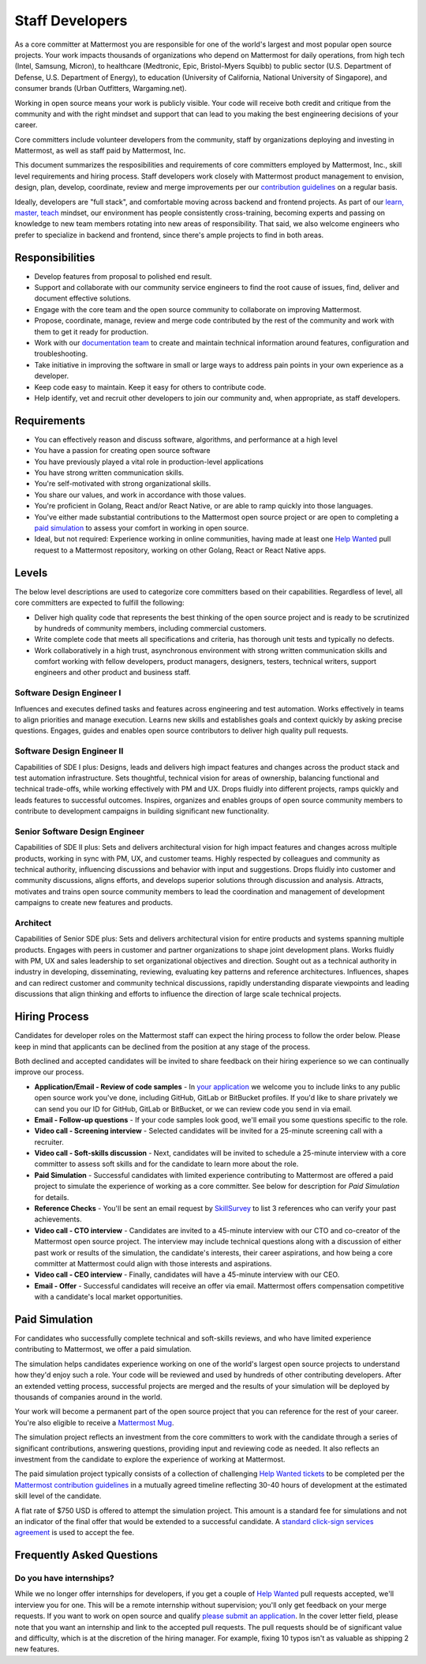 ====================================
Staff Developers
====================================

As a core committer at Mattermost you are responsible for one of the world's largest and most popular open source projects. Your work impacts thousands of organizations who depend on Mattermost for daily operations, from high tech (Intel, Samsung, Micron), to healthcare (Medtronic, Epic, Bristol-Myers Squibb) to public sector (U.S. Department of Defense, U.S. Department of Energy), to education (University of California, National University of Singapore), and consumer brands (Urban Outfitters, Wargaming.net). 

Working in open source means your work is publicly visible. Your code will receive both credit and critique from the community and with the right mindset and support that can lead to you making the best engineering decisions of your career. 

Core committers include volunteer developers from the community, staff by organizations deploying and investing in Mattermost, as well as staff paid by Mattermost, Inc.

This document summarizes the resposibilities and requirements of core committers employed by Mattermost, Inc., skill level requirements and hiring process. Staff developers work closely with Mattermost product management to envision, design, plan, develop, coordinate, review and merge improvements per our `contribution guidelines <https://docs.mattermost.com/developer/contribution-guide.html>`_ on a regular basis. 

Ideally, developers are "full stack", and comfortable moving across backend and frontend projects. As part of our `learn, master, teach <https://docs.mattermost.com/process/training.html#learn-master-teach>`_ mindset, our environment has people consistently cross-training, becoming experts and passing on knowledge to new team members rotating into new areas of responsibility. That said, we also welcome engineers who prefer to specialize in backend and frontend, since there's ample projects to find in both areas.  

Responsibilities
-------------------------

- Develop features from proposal to polished end result.
- Support and collaborate with our community service engineers to find the root cause of issues, find, deliver and document effective solutions. 
- Engage with the core team and the open source community to collaborate on improving Mattermost.
- Propose, coordinate, manage, review and merge code contributed by the rest of the community and work with them to get it ready for production.
- Work with our `documentation team <https://docs.mattermost.com/process/documentation-guidelines.html?>`_ to create and maintain technical information around features, configuration and troubleshooting. 
- Take initiative in improving the software in small or large ways to address pain points in your own experience as a developer.
- Keep code easy to maintain. Keep it easy for others to contribute code.
- Help identify, vet and recruit other developers to join our community and, when appropriate, as staff developers. 

Requirements 
-------------------------

- You can effectively reason and discuss software, algorithms, and performance at a high level
- You have a passion for creating open source software 
- You have previously played a vital role in production-level applications 
- You have strong written communication skills.
- You're self-motivated with strong organizational skills.
- You share our values, and work in accordance with those values.
- You're proficient in Golang, React and/or React Native, or are able to ramp quickly into those languages. 
- You've either made substantial contributions to the Mattermost open source project or are open to completing a `paid simulation <https://docs.mattermost.com/process/developer.html#paid-simulation>`_ to assess your comfort in working in open source.
- Ideal, but not required: Experience working in online communities, having made at least one `Help Wanted <https://github.com/search?utf8=%E2%9C%93&q=org%3Amattermost+state%3Aopen+Help+Wanted&type=Issues&ref=searchresults?>`_ pull request to a Mattermost repository, working on other Golang, React or React Native apps. 

Levels
-------------------------

The below level descriptions are used to categorize core committers based on their capabilities. Regardless of level, all core committers are expected to fulfill the following: 

- Deliver high quality code that represents the best thinking of the open source project and is ready to be scrutinized by hundreds of community members, including commercial customers. 
- Write complete code that meets all specifications and criteria, has thorough unit tests and typically no defects.
- Work collaboratively in a high trust, asynchronous environment with strong written communication skills and comfort working with fellow developers, product managers, designers, testers, technical writers, support engineers and other product and business staff. 

Software Design Engineer I
~~~~~~~~~~~~~~~~~~~~~~~~~~~~~~~~~~~~~~~~~~~~
Influences and executes defined tasks and features across engineering and test automation. Works effectively in teams to align priorities and manage execution. Learns new skills and establishes goals and context quickly by asking precise questions. Engages, guides and enables open source contributors to deliver high quality pull requests. 

Software Design Engineer II
~~~~~~~~~~~~~~~~~~~~~~~~~~~~~~~~~~~~~~~~~~~~

Capabilities of SDE I plus: Designs, leads and delivers high impact features and changes across the product stack and test automation infrastructure. Sets thoughtful, technical vision for areas of ownership, balancing functional and technical trade-offs, while working effectively with PM and UX. Drops fluidly into different projects, ramps quickly and leads features to successful outcomes. Inspires, organizes and enables groups of open source community members to contribute to development campaigns in building significant new functionality. 

Senior Software Design Engineer
~~~~~~~~~~~~~~~~~~~~~~~~~~~~~~~~~~~~~~~~~~~~

Capabilities of SDE II plus: Sets and delivers architectural vision for high impact features and changes across multiple products, working in sync with PM, UX, and customer teams. Highly respected by colleagues and community as technical authority, influencing discussions and behavior with input and suggestions. Drops fluidly into customer and community discussions, aligns efforts, and develops superior solutions through discussion and analysis. Attracts, motivates and trains open source community members to lead the coordination and management of development campaigns to create new features and products. 

Architect
~~~~~~~~~~~~~~~~~~~~~~~~~~~~~~~~~~~~~~~~~~~~

Capabilities of Senior SDE plus: Sets and delivers architectural vision for entire products and systems spanning multiple products. Engages with peers in customer and partner organizations to shape joint development plans. Works fluidly with PM, UX and sales leadership to set organizational objectives and direction. Sought out as a technical authority in industry in developing, disseminating, reviewing, evaluating key patterns and reference architectures. Influences, shapes and can redirect customer and community technical discussions, rapidly understanding disparate viewpoints and leading discussions that align thinking and efforts to influence the direction of large scale technical projects. 

Hiring Process
-------------------------

Candidates for developer roles on the Mattermost staff can expect the hiring process to follow the order below. Please keep in mind that applicants can be declined from the position at any stage of the process. 

Both declined and accepted candidates will be invited to share feedback on their hiring experience so we can continually improve our process. 

- **Application/Email - Review of code samples** - In `your application <https://jobs.lever.co/mattermost/>`_ we welcome you to include links to any public open source work you've done, including GitHub, GitLab or BitBucket profiles. If you'd like to share privately we can send you our ID for GitHub, GitLab or BitBucket, or we can review code you send in via email. 
- **Email - Follow-up questions** - If your code samples look good, we'll email you some questions specific to the role. 
- **Video call - Screening interview** - Selected candidates will be invited for a 25-minute screening call with a recruiter. 
- **Video call - Soft-skills discussion** - Next, candidates will be invited to schedule a 25-minute interview with a core committer to assess soft skills and for the candidate to learn more about the role. 
- **Paid Simulation** - Successful candidates with limited experience contributing to Mattermost are offered a paid project to simulate the experience of working as a core committer. See below for description for *Paid Simulation* for details. 
- **Reference Checks** - You'll be sent an email request by `SkillSurvey <http://www.skillsurvey.com/>`_ to list 3 references who can verify your past achievements.  
- **Video call - CTO interview** - Candidates are invited to a 45-minute interview with our CTO and co-creator of the Mattermost open source project. The interview may include technical questions along with a discussion of either past work or results of the simulation, the candidate's interests, their career aspirations, and how being a core committer at Mattermost could align with those interests and aspirations. 
- **Video call - CEO interview** - Finally, candidates will have a 45-minute interview with our CEO.
- **Email - Offer** - Successful candidates will receive an offer via email. Mattermost offers compensation competitive with a candidate's local market opportunities. 

Paid Simulation 
----------------------------

For candidates who successfully complete technical and soft-skills reviews, and who have limited experience contributing to Mattermost, we offer a paid simulation. 

The simulation helps candidates experience working on one of the world's largest open source projects to understand how they'd enjoy such a role. Your code will be reviewed and used by hundreds of other contributing developers. After an extended vetting process, successful projects are merged and the results of your simulation will be deployed by thousands of companies around in the world.

Your work will become a permanent part of the open source project that you can reference for the rest of your career. You're also eligible to receive a `Mattermost Mug <https://twitter.com/search?q=%23mattermug&src=typd>`_. 

The simulation project reflects an investment from the core committers to work with the candidate through a series of significant contributions, answering questions, providing input and reviewing code as needed. It also reflects an investment from the candidate to explore the experience of working at Mattermost. 

The paid simulation project typically consists of a collection of challenging `Help Wanted tickets <https://github.com/mattermost/platform/issues?q=is%3Aissue+%5BHelp+Wanted%5D+is%3Aopen>`_ to be completed per the `Mattermost contribution guidelines <https://docs.mattermost.com/developer/contribution-guide.html>`_ in a mutually agreed timeline reflecting 30-40 hours of development at the estimated skill level of the candidate. 

A flat rate of $750 USD is offered to attempt the simulation project. This amount is a standard fee for simulations and not an indicator of the final offer that would be extended to a successful candidate. A `standard click-sign services agreement <https://drive.google.com/file/d/0BzcHV4lxsJexQWpndVMwNGlqTnc/view>`_ is used to accept the fee. 


Frequently Asked Questions 
--------------------------------------------------

Do you have internships? 
~~~~~~~~~~~~~~~~~~~~~~~~~~~~~~~~~

While we no longer offer internships for developers, if you get a couple of `Help Wanted <https://github.com/search?utf8=%E2%9C%93&q=org%3Amattermost+state%3Aopen+Help+Wanted&type=Issues&ref=searchresults?>`_ pull requests accepted, we'll interview you for one. This will be a remote internship without supervision; you'll only get feedback on your merge requests. If you want to work on open source and qualify `please submit an application <https://jobs.lever.co/mattermost/>`_. In the cover letter field, please note that you want an internship and link to the accepted pull requests. The pull requests should be of significant value and difficulty, which is at the discretion of the hiring manager. For example, fixing 10 typos isn't as valuable as shipping 2 new features.
